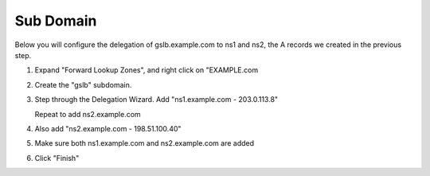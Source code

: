 Sub Domain
=================================

Below you will configure the delegation of gslb.example.com to ns1 and ns2, the A records we created in the previous step.

#. Expand "Forward Lookup Zones", and right click on "EXAMPLE.com

   .. image:: /_static/class1/dc01_new_delegation.png
      :align: left

#. Create the "gslb" subdomain.

   .. image:: /_static/class1/dc01_new_delegation_create_gslb.png
      :align: left

#. Step through the Delegation Wizard. Add "ns1.example.com - 203.0.113.8"

   .. image:: /_static/class2/dc01_new_delegate_add_ns1.png
      :align: left

   Repeat to add ns2.example.com

   .. image:: /_static/class1/dc01_new_delegation_ns1ns2.png
      :align: left

#. Also add "ns2.example.com - 198.51.100.40"

   .. image:: /_static/class1/dc01_new_delegation_ns1ns2_create.png
      :align: left

#. Make sure both ns1.example.com and ns2.example.com are added

   .. image:: /_static/class1/dc01_new_delegation_ns1ns2_create_finish.png
      :align: left

#. Click "Finish"

   .. image:: /_static/class1/dc01_new_delegation_create_gslb_finish.png
      :align: left
